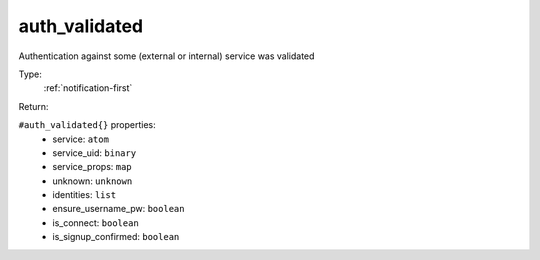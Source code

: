 .. _auth_validated:

auth_validated
^^^^^^^^^^^^^^

Authentication against some (external or internal) service was validated 


Type: 
    :ref:`notification-first`

Return: 
    

``#auth_validated{}`` properties:
    - service: ``atom``
    - service_uid: ``binary``
    - service_props: ``map``
    - unknown: ``unknown``
    - identities: ``list``
    - ensure_username_pw: ``boolean``
    - is_connect: ``boolean``
    - is_signup_confirmed: ``boolean``
